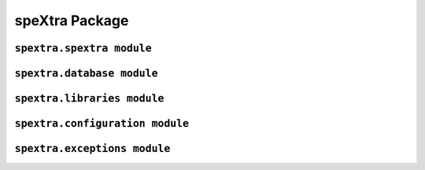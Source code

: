 .. _spextra-api:

***************
speXtra Package
***************


``spextra.spextra module``
===========================

.. autosummary::
   :nosignatures:
   :toctree: generated/

   spextra.Spextrum
   spextra.Passband
   spextra.ExtinctionCurve
   spextra.get_vega_spectrum


``spextra.database module``
============================

.. autosummary::
   :nosignatures:
   :toctree: generated/

   spextra.database.spextra_database
   spextra.database.DEFAULT_DATA


``spextra.libraries module``
=========================

.. autosummary::
   :nosignatures:
   :toctree: generated/

   spextra.libraries.SpecLibrary
   spextra.libraries.FilterSystem
   spextra.libraries.ExtCurvesLibrary


``spextra.configuration module``
=========================

.. autosummary::
   :nosignatures:
   :toctree: generated/

   spextra.configuration.config


``spextra.exceptions module``
=========================

.. autosummary::
   :nosignatures:
   :toctree: generated/

   spextra.exceptions.SpextraError
